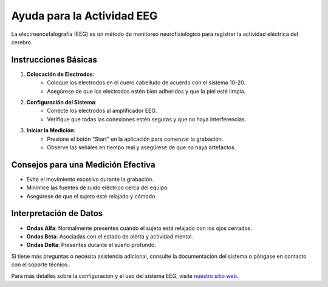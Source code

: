 Ayuda para la Actividad EEG
============================

La electroencefalografía (EEG) es un método de monitoreo neurofisiológico para registrar la actividad eléctrica del cerebro.

.. image:: img/icon.png
  :width: 400
  :alt: Alternative text

Instrucciones Básicas
---------------------

1. **Colocación de Electrodos**:
    - Coloque los electrodos en el cuero cabelludo de acuerdo con el sistema 10-20.
    - Asegúrese de que los electrodos estén bien adheridos y que la piel esté limpia.

2. **Configuración del Sistema**:
    - Conecte los electrodos al amplificador EEG.
    - Verifique que todas las conexiones estén seguras y que no haya interferencias.

3. **Iniciar la Medición**:
    - Presione el botón "Start" en la aplicación para comenzar la grabación.
    - Observe las señales en tiempo real y asegúrese de que no haya artefactos.

Consejos para una Medición Efectiva
-----------------------------------

- Evite el movimiento excesivo durante la grabación.
- Minimice las fuentes de ruido eléctrico cerca del equipo.
- Asegúrese de que el sujeto esté relajado y cómodo.

Interpretación de Datos
-----------------------

- **Ondas Alfa**: Normalmente presentes cuando el sujeto está relajado con los ojos cerrados.
- **Ondas Beta**: Asociadas con el estado de alerta y actividad mental.
- **Ondas Delta**: Presentes durante el sueño profundo.

Si tiene más preguntas o necesita asistencia adicional, consulte la documentación del sistema o póngase en contacto con el soporte técnico.

Para más detalles sobre la configuración y el uso del sistema EEG, visite `nuestro sitio web <https://example.com>`_.
